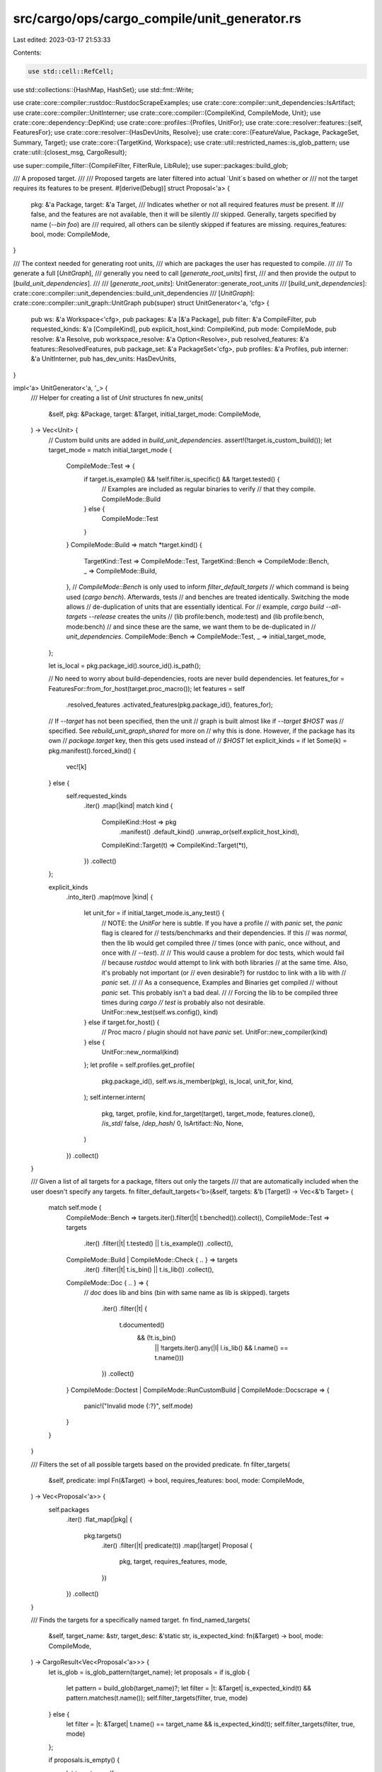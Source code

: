 src/cargo/ops/cargo_compile/unit_generator.rs
=============================================

Last edited: 2023-03-17 21:53:33

Contents:

.. code-block:: rs

    use std::cell::RefCell;
use std::collections::{HashMap, HashSet};
use std::fmt::Write;

use crate::core::compiler::rustdoc::RustdocScrapeExamples;
use crate::core::compiler::unit_dependencies::IsArtifact;
use crate::core::compiler::UnitInterner;
use crate::core::compiler::{CompileKind, CompileMode, Unit};
use crate::core::dependency::DepKind;
use crate::core::profiles::{Profiles, UnitFor};
use crate::core::resolver::features::{self, FeaturesFor};
use crate::core::resolver::{HasDevUnits, Resolve};
use crate::core::{FeatureValue, Package, PackageSet, Summary, Target};
use crate::core::{TargetKind, Workspace};
use crate::util::restricted_names::is_glob_pattern;
use crate::util::{closest_msg, CargoResult};

use super::compile_filter::{CompileFilter, FilterRule, LibRule};
use super::packages::build_glob;

/// A proposed target.
///
/// Proposed targets are later filtered into actual `Unit`s based on whether or
/// not the target requires its features to be present.
#[derive(Debug)]
struct Proposal<'a> {
    pkg: &'a Package,
    target: &'a Target,
    /// Indicates whether or not all required features *must* be present. If
    /// false, and the features are not available, then it will be silently
    /// skipped. Generally, targets specified by name (`--bin foo`) are
    /// required, all others can be silently skipped if features are missing.
    requires_features: bool,
    mode: CompileMode,
}

/// The context needed for generating root units,
/// which are packages the user has requested to compile.
///
/// To generate a full [`UnitGraph`],
/// generally you need to call [`generate_root_units`] first,
/// and then provide the output to [`build_unit_dependencies`].
///
/// [`generate_root_units`]: UnitGenerator::generate_root_units
/// [`build_unit_dependencies`]: crate::core::compiler::unit_dependencies::build_unit_dependencies
/// [`UnitGraph`]: crate::core::compiler::unit_graph::UnitGraph
pub(super) struct UnitGenerator<'a, 'cfg> {
    pub ws: &'a Workspace<'cfg>,
    pub packages: &'a [&'a Package],
    pub filter: &'a CompileFilter,
    pub requested_kinds: &'a [CompileKind],
    pub explicit_host_kind: CompileKind,
    pub mode: CompileMode,
    pub resolve: &'a Resolve,
    pub workspace_resolve: &'a Option<Resolve>,
    pub resolved_features: &'a features::ResolvedFeatures,
    pub package_set: &'a PackageSet<'cfg>,
    pub profiles: &'a Profiles,
    pub interner: &'a UnitInterner,
    pub has_dev_units: HasDevUnits,
}

impl<'a> UnitGenerator<'a, '_> {
    /// Helper for creating a list of `Unit` structures
    fn new_units(
        &self,
        pkg: &Package,
        target: &Target,
        initial_target_mode: CompileMode,
    ) -> Vec<Unit> {
        // Custom build units are added in `build_unit_dependencies`.
        assert!(!target.is_custom_build());
        let target_mode = match initial_target_mode {
            CompileMode::Test => {
                if target.is_example() && !self.filter.is_specific() && !target.tested() {
                    // Examples are included as regular binaries to verify
                    // that they compile.
                    CompileMode::Build
                } else {
                    CompileMode::Test
                }
            }
            CompileMode::Build => match *target.kind() {
                TargetKind::Test => CompileMode::Test,
                TargetKind::Bench => CompileMode::Bench,
                _ => CompileMode::Build,
            },
            // `CompileMode::Bench` is only used to inform `filter_default_targets`
            // which command is being used (`cargo bench`). Afterwards, tests
            // and benches are treated identically. Switching the mode allows
            // de-duplication of units that are essentially identical. For
            // example, `cargo build --all-targets --release` creates the units
            // (lib profile:bench, mode:test) and (lib profile:bench, mode:bench)
            // and since these are the same, we want them to be de-duplicated in
            // `unit_dependencies`.
            CompileMode::Bench => CompileMode::Test,
            _ => initial_target_mode,
        };

        let is_local = pkg.package_id().source_id().is_path();

        // No need to worry about build-dependencies, roots are never build dependencies.
        let features_for = FeaturesFor::from_for_host(target.proc_macro());
        let features = self
            .resolved_features
            .activated_features(pkg.package_id(), features_for);

        // If `--target` has not been specified, then the unit
        // graph is built almost like if `--target $HOST` was
        // specified. See `rebuild_unit_graph_shared` for more on
        // why this is done. However, if the package has its own
        // `package.target` key, then this gets used instead of
        // `$HOST`
        let explicit_kinds = if let Some(k) = pkg.manifest().forced_kind() {
            vec![k]
        } else {
            self.requested_kinds
                .iter()
                .map(|kind| match kind {
                    CompileKind::Host => pkg
                        .manifest()
                        .default_kind()
                        .unwrap_or(self.explicit_host_kind),
                    CompileKind::Target(t) => CompileKind::Target(*t),
                })
                .collect()
        };

        explicit_kinds
            .into_iter()
            .map(move |kind| {
                let unit_for = if initial_target_mode.is_any_test() {
                    // NOTE: the `UnitFor` here is subtle. If you have a profile
                    // with `panic` set, the `panic` flag is cleared for
                    // tests/benchmarks and their dependencies. If this
                    // was `normal`, then the lib would get compiled three
                    // times (once with panic, once without, and once with
                    // `--test`).
                    //
                    // This would cause a problem for doc tests, which would fail
                    // because `rustdoc` would attempt to link with both libraries
                    // at the same time. Also, it's probably not important (or
                    // even desirable?) for rustdoc to link with a lib with
                    // `panic` set.
                    //
                    // As a consequence, Examples and Binaries get compiled
                    // without `panic` set. This probably isn't a bad deal.
                    //
                    // Forcing the lib to be compiled three times during `cargo
                    // test` is probably also not desirable.
                    UnitFor::new_test(self.ws.config(), kind)
                } else if target.for_host() {
                    // Proc macro / plugin should not have `panic` set.
                    UnitFor::new_compiler(kind)
                } else {
                    UnitFor::new_normal(kind)
                };
                let profile = self.profiles.get_profile(
                    pkg.package_id(),
                    self.ws.is_member(pkg),
                    is_local,
                    unit_for,
                    kind,
                );
                self.interner.intern(
                    pkg,
                    target,
                    profile,
                    kind.for_target(target),
                    target_mode,
                    features.clone(),
                    /*is_std*/ false,
                    /*dep_hash*/ 0,
                    IsArtifact::No,
                    None,
                )
            })
            .collect()
    }

    /// Given a list of all targets for a package, filters out only the targets
    /// that are automatically included when the user doesn't specify any targets.
    fn filter_default_targets<'b>(&self, targets: &'b [Target]) -> Vec<&'b Target> {
        match self.mode {
            CompileMode::Bench => targets.iter().filter(|t| t.benched()).collect(),
            CompileMode::Test => targets
                .iter()
                .filter(|t| t.tested() || t.is_example())
                .collect(),
            CompileMode::Build | CompileMode::Check { .. } => targets
                .iter()
                .filter(|t| t.is_bin() || t.is_lib())
                .collect(),
            CompileMode::Doc { .. } => {
                // `doc` does lib and bins (bin with same name as lib is skipped).
                targets
                    .iter()
                    .filter(|t| {
                        t.documented()
                            && (!t.is_bin()
                                || !targets.iter().any(|l| l.is_lib() && l.name() == t.name()))
                    })
                    .collect()
            }
            CompileMode::Doctest | CompileMode::RunCustomBuild | CompileMode::Docscrape => {
                panic!("Invalid mode {:?}", self.mode)
            }
        }
    }

    /// Filters the set of all possible targets based on the provided predicate.
    fn filter_targets(
        &self,
        predicate: impl Fn(&Target) -> bool,
        requires_features: bool,
        mode: CompileMode,
    ) -> Vec<Proposal<'a>> {
        self.packages
            .iter()
            .flat_map(|pkg| {
                pkg.targets()
                    .iter()
                    .filter(|t| predicate(t))
                    .map(|target| Proposal {
                        pkg,
                        target,
                        requires_features,
                        mode,
                    })
            })
            .collect()
    }

    /// Finds the targets for a specifically named target.
    fn find_named_targets(
        &self,
        target_name: &str,
        target_desc: &'static str,
        is_expected_kind: fn(&Target) -> bool,
        mode: CompileMode,
    ) -> CargoResult<Vec<Proposal<'a>>> {
        let is_glob = is_glob_pattern(target_name);
        let proposals = if is_glob {
            let pattern = build_glob(target_name)?;
            let filter = |t: &Target| is_expected_kind(t) && pattern.matches(t.name());
            self.filter_targets(filter, true, mode)
        } else {
            let filter = |t: &Target| t.name() == target_name && is_expected_kind(t);
            self.filter_targets(filter, true, mode)
        };

        if proposals.is_empty() {
            let targets = self
                .packages
                .iter()
                .flat_map(|pkg| {
                    pkg.targets()
                        .iter()
                        .filter(|target| is_expected_kind(target))
                })
                .collect::<Vec<_>>();
            let suggestion = closest_msg(target_name, targets.iter(), |t| t.name());
            if !suggestion.is_empty() {
                anyhow::bail!(
                    "no {} target {} `{}`{}",
                    target_desc,
                    if is_glob { "matches pattern" } else { "named" },
                    target_name,
                    suggestion
                );
            } else {
                let mut msg = String::new();
                writeln!(
                    msg,
                    "no {} target {} `{}`.",
                    target_desc,
                    if is_glob { "matches pattern" } else { "named" },
                    target_name,
                )?;
                if !targets.is_empty() {
                    writeln!(msg, "Available {} targets:", target_desc)?;
                    for target in targets {
                        writeln!(msg, "    {}", target.name())?;
                    }
                }
                anyhow::bail!(msg);
            }
        }
        Ok(proposals)
    }

    /// Returns a list of proposed targets based on command-line target selection flags.
    fn list_rule_targets(
        &self,
        rule: &FilterRule,
        target_desc: &'static str,
        is_expected_kind: fn(&Target) -> bool,
        mode: CompileMode,
    ) -> CargoResult<Vec<Proposal<'a>>> {
        let mut proposals = Vec::new();
        match rule {
            FilterRule::All => proposals.extend(self.filter_targets(is_expected_kind, false, mode)),
            FilterRule::Just(names) => {
                for name in names {
                    proposals.extend(self.find_named_targets(
                        name,
                        target_desc,
                        is_expected_kind,
                        mode,
                    )?);
                }
            }
        }
        Ok(proposals)
    }

    /// Create a list of proposed targets given the context in `UnitGenerator`
    fn create_proposals(&self) -> CargoResult<Vec<Proposal<'_>>> {
        let mut proposals: Vec<Proposal<'_>> = Vec::new();

        match *self.filter {
            CompileFilter::Default {
                required_features_filterable,
            } => {
                for pkg in self.packages {
                    let default = self.filter_default_targets(pkg.targets());
                    proposals.extend(default.into_iter().map(|target| Proposal {
                        pkg,
                        target,
                        requires_features: !required_features_filterable,
                        mode: self.mode,
                    }));
                    if self.mode == CompileMode::Test {
                        if let Some(t) = pkg
                            .targets()
                            .iter()
                            .find(|t| t.is_lib() && t.doctested() && t.doctestable())
                        {
                            proposals.push(Proposal {
                                pkg,
                                target: t,
                                requires_features: false,
                                mode: CompileMode::Doctest,
                            });
                        }
                    }
                }
            }
            CompileFilter::Only {
                all_targets,
                ref lib,
                ref bins,
                ref examples,
                ref tests,
                ref benches,
            } => {
                if *lib != LibRule::False {
                    let mut libs = Vec::new();
                    for proposal in self.filter_targets(Target::is_lib, false, self.mode) {
                        let Proposal { target, pkg, .. } = proposal;
                        if self.mode.is_doc_test() && !target.doctestable() {
                            let types = target.rustc_crate_types();
                            let types_str: Vec<&str> = types.iter().map(|t| t.as_str()).collect();
                            self.ws.config().shell().warn(format!(
                      "doc tests are not supported for crate type(s) `{}` in package `{}`",
                      types_str.join(", "),
                      pkg.name()
                  ))?;
                        } else {
                            libs.push(proposal)
                        }
                    }
                    if !all_targets && libs.is_empty() && *lib == LibRule::True {
                        let names = self
                            .packages
                            .iter()
                            .map(|pkg| pkg.name())
                            .collect::<Vec<_>>();
                        if names.len() == 1 {
                            anyhow::bail!("no library targets found in package `{}`", names[0]);
                        } else {
                            anyhow::bail!(
                                "no library targets found in packages: {}",
                                names.join(", ")
                            );
                        }
                    }
                    proposals.extend(libs);
                }

                // If `--tests` was specified, add all targets that would be
                // generated by `cargo test`.
                let test_filter = match tests {
                    FilterRule::All => Target::tested,
                    FilterRule::Just(_) => Target::is_test,
                };
                let test_mode = match self.mode {
                    CompileMode::Build => CompileMode::Test,
                    CompileMode::Check { .. } => CompileMode::Check { test: true },
                    _ => self.mode,
                };
                // If `--benches` was specified, add all targets that would be
                // generated by `cargo bench`.
                let bench_filter = match benches {
                    FilterRule::All => Target::benched,
                    FilterRule::Just(_) => Target::is_bench,
                };
                let bench_mode = match self.mode {
                    CompileMode::Build => CompileMode::Bench,
                    CompileMode::Check { .. } => CompileMode::Check { test: true },
                    _ => self.mode,
                };

                proposals.extend(self.list_rule_targets(bins, "bin", Target::is_bin, self.mode)?);
                proposals.extend(self.list_rule_targets(
                    examples,
                    "example",
                    Target::is_example,
                    self.mode,
                )?);
                proposals.extend(self.list_rule_targets(tests, "test", test_filter, test_mode)?);
                proposals.extend(self.list_rule_targets(
                    benches,
                    "bench",
                    bench_filter,
                    bench_mode,
                )?);
            }
        }

        Ok(proposals)
    }

    /// Proposes targets from which to scrape examples for documentation
    fn create_docscrape_proposals(&self, doc_units: &[Unit]) -> CargoResult<Vec<Proposal<'a>>> {
        // In general, the goal is to scrape examples from (a) whatever targets
        // the user is documenting, and (b) Example targets. However, if the user
        // is documenting a library with dev-dependencies, those dev-deps are not
        // needed for the library, while dev-deps are needed for the examples.
        //
        // If scrape-examples caused `cargo doc` to start requiring dev-deps, this
        // would be a breaking change to crates whose dev-deps don't compile.
        // Therefore we ONLY want to scrape Example targets if either:
        //    (1) No package has dev-dependencies, so this is a moot issue, OR
        //    (2) The provided CompileFilter requires dev-dependencies anyway.
        //
        // The next two variables represent these two conditions.
        let no_pkg_has_dev_deps = self.packages.iter().all(|pkg| {
            pkg.summary()
                .dependencies()
                .iter()
                .all(|dep| !matches!(dep.kind(), DepKind::Development))
        });
        let reqs_dev_deps = matches!(self.has_dev_units, HasDevUnits::Yes);
        let safe_to_scrape_example_targets = no_pkg_has_dev_deps || reqs_dev_deps;

        let pkgs_to_scrape = doc_units
            .iter()
            .filter(|unit| self.ws.unit_needs_doc_scrape(unit))
            .map(|u| &u.pkg)
            .collect::<HashSet<_>>();

        let skipped_examples = RefCell::new(Vec::new());
        let can_scrape = |target: &Target| {
            match (target.doc_scrape_examples(), target.is_example()) {
                // Targets configured by the user to not be scraped should never be scraped
                (RustdocScrapeExamples::Disabled, _) => false,
                // Targets configured by the user to be scraped should always be scraped
                (RustdocScrapeExamples::Enabled, _) => true,
                // Example targets with no configuration should be conditionally scraped if
                // it's guaranteed not to break the build
                (RustdocScrapeExamples::Unset, true) => {
                    if !safe_to_scrape_example_targets {
                        skipped_examples
                            .borrow_mut()
                            .push(target.name().to_string());
                    }
                    safe_to_scrape_example_targets
                }
                // All other targets are ignored for now. This may change in the future!
                (RustdocScrapeExamples::Unset, false) => false,
            }
        };

        let mut scrape_proposals = self.filter_targets(can_scrape, false, CompileMode::Docscrape);
        scrape_proposals.retain(|proposal| pkgs_to_scrape.contains(proposal.pkg));

        let skipped_examples = skipped_examples.into_inner();
        if !skipped_examples.is_empty() {
            let mut shell = self.ws.config().shell();
            let example_str = skipped_examples.join(", ");
            shell.warn(format!(
                "\
Rustdoc did not scrape the following examples because they require dev-dependencies: {example_str}
    If you want Rustdoc to scrape these examples, then add `doc-scrape-examples = true`
    to the [[example]] target configuration of at least one example."
            ))?;
        }

        Ok(scrape_proposals)
    }

    /// Checks if the unit list is empty and the user has passed any combination of
    /// --tests, --examples, --benches or --bins, and we didn't match on any targets.
    /// We want to emit a warning to make sure the user knows that this run is a no-op,
    /// and their code remains unchecked despite cargo not returning any errors
    fn unmatched_target_filters(&self, units: &[Unit]) -> CargoResult<()> {
        let mut shell = self.ws.config().shell();
        if let CompileFilter::Only {
            all_targets,
            lib: _,
            ref bins,
            ref examples,
            ref tests,
            ref benches,
        } = *self.filter
        {
            if units.is_empty() {
                let mut filters = String::new();
                let mut miss_count = 0;

                let mut append = |t: &FilterRule, s| {
                    if let FilterRule::All = *t {
                        miss_count += 1;
                        filters.push_str(s);
                    }
                };

                if all_targets {
                    filters.push_str(" `all-targets`");
                } else {
                    append(bins, " `bins`,");
                    append(tests, " `tests`,");
                    append(examples, " `examples`,");
                    append(benches, " `benches`,");
                    filters.pop();
                }

                return shell.warn(format!(
                    "Target {}{} specified, but no targets matched. This is a no-op",
                    if miss_count > 1 { "filters" } else { "filter" },
                    filters,
                ));
            }
        }

        Ok(())
    }

    /// Warns if a target's required-features references a feature that doesn't exist.
    ///
    /// This is a warning because historically this was not validated, and it
    /// would cause too much breakage to make it an error.
    fn validate_required_features(
        &self,
        target_name: &str,
        required_features: &[String],
        summary: &Summary,
    ) -> CargoResult<()> {
        let resolve = match self.workspace_resolve {
            None => return Ok(()),
            Some(resolve) => resolve,
        };

        let mut shell = self.ws.config().shell();
        for feature in required_features {
            let fv = FeatureValue::new(feature.into());
            match &fv {
                FeatureValue::Feature(f) => {
                    if !summary.features().contains_key(f) {
                        shell.warn(format!(
                            "invalid feature `{}` in required-features of target `{}`: \
                      `{}` is not present in [features] section",
                            fv, target_name, fv
                        ))?;
                    }
                }
                FeatureValue::Dep { .. } => {
                    anyhow::bail!(
                        "invalid feature `{}` in required-features of target `{}`: \
                  `dep:` prefixed feature values are not allowed in required-features",
                        fv,
                        target_name
                    );
                }
                FeatureValue::DepFeature { weak: true, .. } => {
                    anyhow::bail!(
                        "invalid feature `{}` in required-features of target `{}`: \
                  optional dependency with `?` is not allowed in required-features",
                        fv,
                        target_name
                    );
                }
                // Handling of dependent_crate/dependent_crate_feature syntax
                FeatureValue::DepFeature {
                    dep_name,
                    dep_feature,
                    weak: false,
                } => {
                    match resolve.deps(summary.package_id()).find(|(_dep_id, deps)| {
                        deps.iter().any(|dep| dep.name_in_toml() == *dep_name)
                    }) {
                        Some((dep_id, _deps)) => {
                            let dep_summary = resolve.summary(dep_id);
                            if !dep_summary.features().contains_key(dep_feature)
                                && !dep_summary.dependencies().iter().any(|dep| {
                                    dep.name_in_toml() == *dep_feature && dep.is_optional()
                                })
                            {
                                shell.warn(format!(
                                    "invalid feature `{}` in required-features of target `{}`: \
                              feature `{}` does not exist in package `{}`",
                                    fv, target_name, dep_feature, dep_id
                                ))?;
                            }
                        }
                        None => {
                            shell.warn(format!(
                                "invalid feature `{}` in required-features of target `{}`: \
                          dependency `{}` does not exist",
                                fv, target_name, dep_name
                            ))?;
                        }
                    }
                }
            }
        }
        Ok(())
    }

    /// Converts proposals to units based on each target's required features.
    fn proposals_to_units(&self, proposals: Vec<Proposal<'_>>) -> CargoResult<Vec<Unit>> {
        // Only include targets that are libraries or have all required
        // features available.
        //
        // `features_map` is a map of &Package -> enabled_features
        // It is computed by the set of enabled features for the package plus
        // every enabled feature of every enabled dependency.
        let mut features_map = HashMap::new();
        // This needs to be a set to de-duplicate units. Due to the way the
        // targets are filtered, it is possible to have duplicate proposals for
        // the same thing.
        let mut units = HashSet::new();
        for Proposal {
            pkg,
            target,
            requires_features,
            mode,
        } in proposals
        {
            let unavailable_features = match target.required_features() {
                Some(rf) => {
                    self.validate_required_features(target.name(), rf, pkg.summary())?;

                    let features = features_map.entry(pkg).or_insert_with(|| {
                        super::resolve_all_features(
                            self.resolve,
                            self.resolved_features,
                            self.package_set,
                            pkg.package_id(),
                        )
                    });
                    rf.iter().filter(|f| !features.contains(*f)).collect()
                }
                None => Vec::new(),
            };
            if target.is_lib() || unavailable_features.is_empty() {
                units.extend(self.new_units(pkg, target, mode));
            } else if requires_features {
                let required_features = target.required_features().unwrap();
                let quoted_required_features: Vec<String> = required_features
                    .iter()
                    .map(|s| format!("`{}`", s))
                    .collect();
                anyhow::bail!(
                    "target `{}` in package `{}` requires the features: {}\n\
               Consider enabling them by passing, e.g., `--features=\"{}\"`",
                    target.name(),
                    pkg.name(),
                    quoted_required_features.join(", "),
                    required_features.join(" ")
                );
            }
            // else, silently skip target.
        }
        let mut units: Vec<_> = units.into_iter().collect();
        self.unmatched_target_filters(&units)?;

        // Keep the roots in a consistent order, which helps with checking test output.
        units.sort_unstable();
        Ok(units)
    }

    /// Generates all the base units for the packages the user has requested to
    /// compile. Dependencies for these units are computed later in [`unit_dependencies`].
    ///
    /// [`unit_dependencies`]: crate::core::compiler::unit_dependencies
    pub fn generate_root_units(&self) -> CargoResult<Vec<Unit>> {
        let proposals = self.create_proposals()?;
        self.proposals_to_units(proposals)
    }

    /// Generates units specifically for doc-scraping.
    ///
    /// This requires a separate entrypoint from [`generate_root_units`] because it
    /// takes the documented units as input.
    ///
    /// [`generate_root_units`]: Self::generate_root_units
    pub fn generate_scrape_units(&self, doc_units: &[Unit]) -> CargoResult<Vec<Unit>> {
        let scrape_proposals = self.create_docscrape_proposals(&doc_units)?;
        let scrape_units = self.proposals_to_units(scrape_proposals)?;
        Ok(scrape_units)
    }
}


